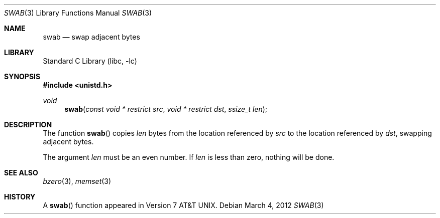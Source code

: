 .\" Copyright (c) 1990, 1991, 1993
.\"	The Regents of the University of California.  All rights reserved.
.\"
.\" Redistribution and use in source and binary forms, with or without
.\" modification, are permitted provided that the following conditions
.\" are met:
.\" 1. Redistributions of source code must retain the above copyright
.\"    notice, this list of conditions and the following disclaimer.
.\" 2. Redistributions in binary form must reproduce the above copyright
.\"    notice, this list of conditions and the following disclaimer in the
.\"    documentation and/or other materials provided with the distribution.
.\" 3. Neither the name of the University nor the names of its contributors
.\"    may be used to endorse or promote products derived from this software
.\"    without specific prior written permission.
.\"
.\" THIS SOFTWARE IS PROVIDED BY THE REGENTS AND CONTRIBUTORS ``AS IS'' AND
.\" ANY EXPRESS OR IMPLIED WARRANTIES, INCLUDING, BUT NOT LIMITED TO, THE
.\" IMPLIED WARRANTIES OF MERCHANTABILITY AND FITNESS FOR A PARTICULAR PURPOSE
.\" ARE DISCLAIMED.  IN NO EVENT SHALL THE REGENTS OR CONTRIBUTORS BE LIABLE
.\" FOR ANY DIRECT, INDIRECT, INCIDENTAL, SPECIAL, EXEMPLARY, OR CONSEQUENTIAL
.\" DAMAGES (INCLUDING, BUT NOT LIMITED TO, PROCUREMENT OF SUBSTITUTE GOODS
.\" OR SERVICES; LOSS OF USE, DATA, OR PROFITS; OR BUSINESS INTERRUPTION)
.\" HOWEVER CAUSED AND ON ANY THEORY OF LIABILITY, WHETHER IN CONTRACT, STRICT
.\" LIABILITY, OR TORT (INCLUDING NEGLIGENCE OR OTHERWISE) ARISING IN ANY WAY
.\" OUT OF THE USE OF THIS SOFTWARE, EVEN IF ADVISED OF THE POSSIBILITY OF
.\" SUCH DAMAGE.
.\"
.\"     @(#)swab.3	8.1 (Berkeley) 6/4/93
.\" $FreeBSD: stable/12/lib/libc/string/swab.3 251069 2013-05-28 20:57:40Z emaste $
.\"
.Dd March 4, 2012
.Dt SWAB 3
.Os
.Sh NAME
.Nm swab
.Nd swap adjacent bytes
.Sh LIBRARY
.Lb libc
.Sh SYNOPSIS
.In unistd.h
.Ft void
.Fn swab "const void * restrict src" "void * restrict dst" "ssize_t len"
.Sh DESCRIPTION
The function
.Fn swab
copies
.Fa len
bytes from the location referenced by
.Fa src
to the location referenced by
.Fa dst ,
swapping adjacent bytes.
.Pp
The argument
.Fa len
must be an even number.
If
.Fa len
is less than zero, nothing will be done.
.Sh SEE ALSO
.Xr bzero 3 ,
.Xr memset 3
.Sh HISTORY
A
.Fn swab
function appeared in
.At v7 .
